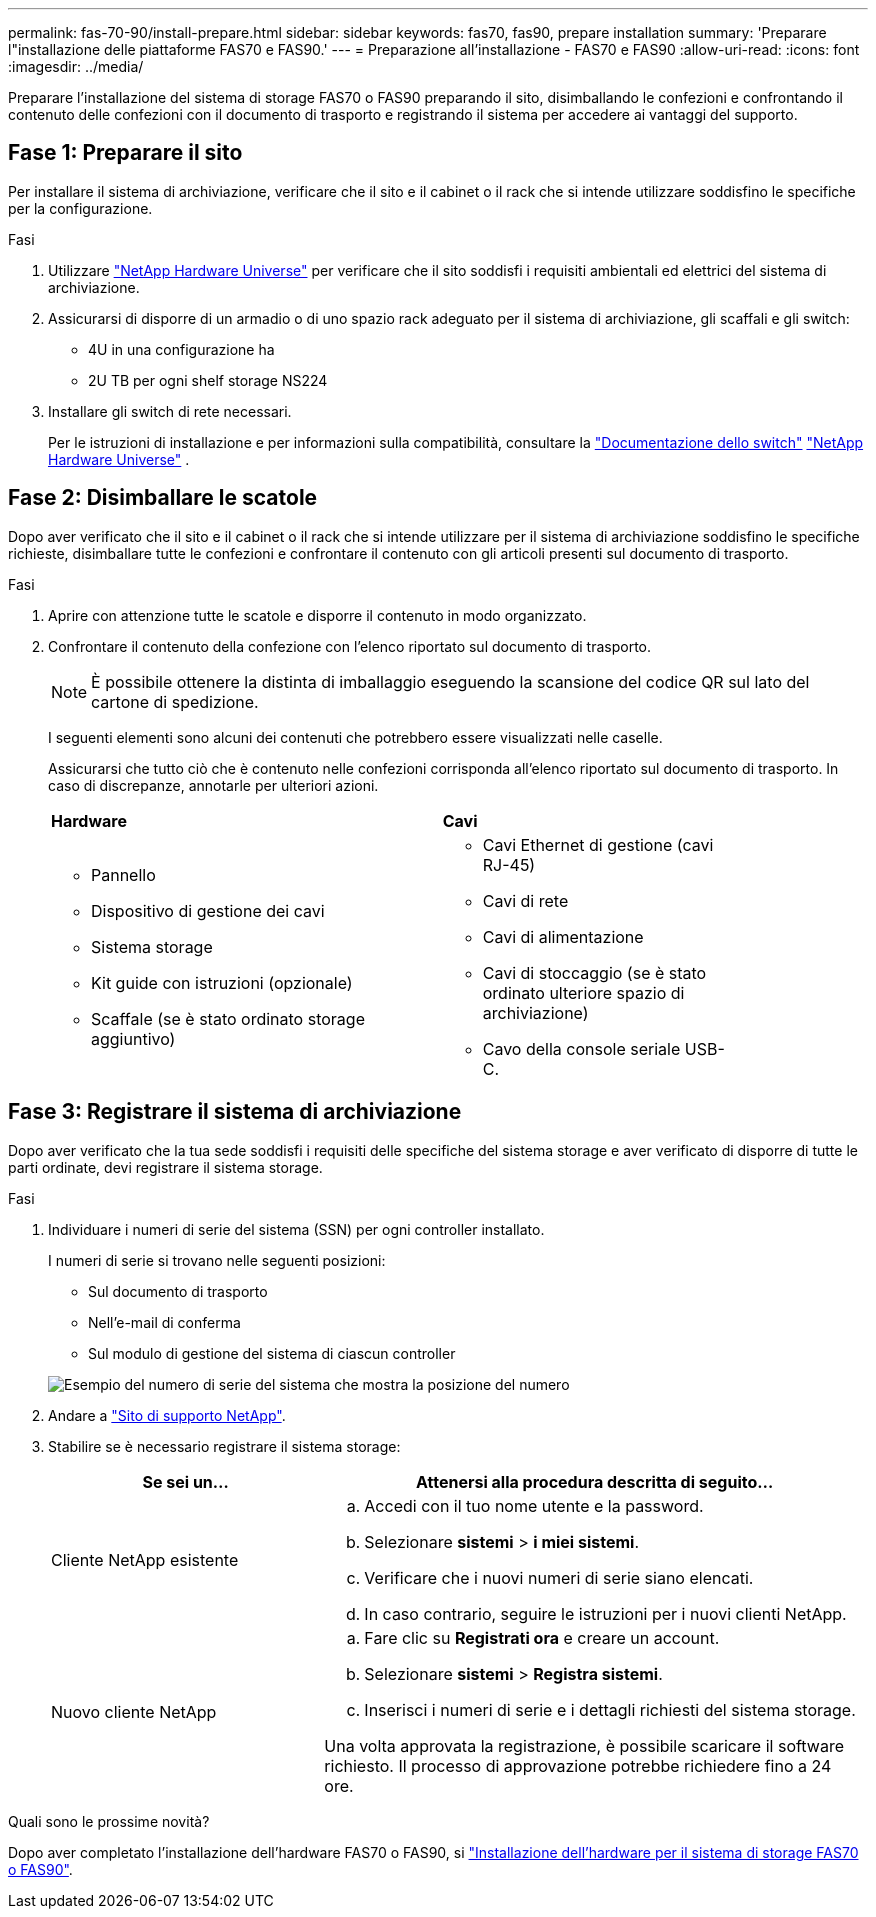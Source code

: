---
permalink: fas-70-90/install-prepare.html 
sidebar: sidebar 
keywords: fas70, fas90, prepare installation 
summary: 'Preparare l"installazione delle piattaforme FAS70 e FAS90.' 
---
= Preparazione all'installazione - FAS70 e FAS90
:allow-uri-read: 
:icons: font
:imagesdir: ../media/


[role="lead"]
Preparare l'installazione del sistema di storage FAS70 o FAS90 preparando il sito, disimballando le confezioni e confrontando il contenuto delle confezioni con il documento di trasporto e registrando il sistema per accedere ai vantaggi del supporto.



== Fase 1: Preparare il sito

Per installare il sistema di archiviazione, verificare che il sito e il cabinet o il rack che si intende utilizzare soddisfino le specifiche per la configurazione.

.Fasi
. Utilizzare https://hwu.netapp.com["NetApp Hardware Universe"^] per verificare che il sito soddisfi i requisiti ambientali ed elettrici del sistema di archiviazione.
. Assicurarsi di disporre di un armadio o di uno spazio rack adeguato per il sistema di archiviazione, gli scaffali e gli switch:
+
** 4U in una configurazione ha
** 2U TB per ogni shelf storage NS224




. Installare gli switch di rete necessari.
+
Per le istruzioni di installazione e per informazioni sulla compatibilità, consultare la https://docs.netapp.com/us-en/ontap-systems-switches/index.html["Documentazione dello switch"^] link:https://hwu.netapp.com["NetApp Hardware Universe"^] .





== Fase 2: Disimballare le scatole

Dopo aver verificato che il sito e il cabinet o il rack che si intende utilizzare per il sistema di archiviazione soddisfino le specifiche richieste, disimballare tutte le confezioni e confrontare il contenuto con gli articoli presenti sul documento di trasporto.

.Fasi
. Aprire con attenzione tutte le scatole e disporre il contenuto in modo organizzato.
. Confrontare il contenuto della confezione con l'elenco riportato sul documento di trasporto.
+

NOTE: È possibile ottenere la distinta di imballaggio eseguendo la scansione del codice QR sul lato del cartone di spedizione.

+
I seguenti elementi sono alcuni dei contenuti che potrebbero essere visualizzati nelle caselle.

+
Assicurarsi che tutto ciò che è contenuto nelle confezioni corrisponda all'elenco riportato sul documento di trasporto. In caso di discrepanze, annotarle per ulteriori azioni.

+
[cols="12,9,4"]
|===


| *Hardware* | *Cavi* |  


 a| 
** Pannello
** Dispositivo di gestione dei cavi
** Sistema storage
** Kit guide con istruzioni (opzionale)
** Scaffale (se è stato ordinato storage aggiuntivo)

 a| 
** Cavi Ethernet di gestione (cavi RJ-45)
** Cavi di rete
** Cavi di alimentazione
** Cavi di stoccaggio (se è stato ordinato ulteriore spazio di archiviazione)
** Cavo della console seriale USB-C.

|  
|===




== Fase 3: Registrare il sistema di archiviazione

Dopo aver verificato che la tua sede soddisfi i requisiti delle specifiche del sistema storage e aver verificato di disporre di tutte le parti ordinate, devi registrare il sistema storage.

.Fasi
. Individuare i numeri di serie del sistema (SSN) per ogni controller installato.
+
I numeri di serie si trovano nelle seguenti posizioni:

+
** Sul documento di trasporto
** Nell'e-mail di conferma
** Sul modulo di gestione del sistema di ciascun controller


+
image::../media/drw_ssn_label.svg[Esempio del numero di serie del sistema che mostra la posizione del numero]

. Andare a http://mysupport.netapp.com/["Sito di supporto NetApp"^].
. Stabilire se è necessario registrare il sistema storage:
+
[cols="1a,2a"]
|===
| Se sei un... | Attenersi alla procedura descritta di seguito... 


 a| 
Cliente NetApp esistente
 a| 
.. Accedi con il tuo nome utente e la password.
.. Selezionare *sistemi* > *i miei sistemi*.
.. Verificare che i nuovi numeri di serie siano elencati.
.. In caso contrario, seguire le istruzioni per i nuovi clienti NetApp.




 a| 
Nuovo cliente NetApp
 a| 
.. Fare clic su *Registrati ora* e creare un account.
.. Selezionare *sistemi* > *Registra sistemi*.
.. Inserisci i numeri di serie e i dettagli richiesti del sistema storage.


Una volta approvata la registrazione, è possibile scaricare il software richiesto. Il processo di approvazione potrebbe richiedere fino a 24 ore.

|===


.Quali sono le prossime novità?
Dopo aver completato l'installazione dell'hardware FAS70 o FAS90, si link:install-hardware.html["Installazione dell'hardware per il sistema di storage FAS70 o FAS90"].
